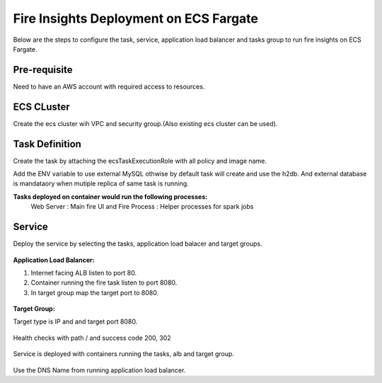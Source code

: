 Fire Insights Deployment on ECS Fargate
=======================================

Below are the steps to configure the task, service, application load balancer and tasks group to run fire insights on ECS Fargate.


Pre-requisite
--------

Need to have an AWS account with required access to resources.


ECS CLuster
----------

Create the ecs cluster wih VPC and security group.(Also existing ecs cluster can be used).

.. figure:: ../../../_assets/aws/ecs-fargate-sparkflows-deployment/ecs-cluster.png
   :alt: aws
   :width: 60%


Task Definition
--------------
Create the task by attaching the ecsTaskExecutionRole with all policy and image name.

Add the ENV variable to use external MySQL othwise by default task will create and use the h2db. And external database is mandataory when mutiple replica of same task is running.


**Tasks deployed on container would run the following processes:**
 Web Server : Main fire UI and Fire Process : Helper processes for spark jobs


.. figure:: ../../../_assets/aws/ecs-fargate-sparkflows-deployment/task-definition.png
   :alt: aws
   :width: 60%
   

Service
-------
Deploy the service by selecting the tasks, application load balacer and target groups.

.. figure:: ../../../_assets/aws/ecs-fargate-sparkflows-deployment/ecs-service.png
   :alt: aws
   :width: 60%
   

**Application Load Balancer:**


1. Internet facing ALB listen to port 80.
2. Container running the fire task listen to port 8080.
3. In target group map the target port to 8080.
   

.. figure:: ../../../_assets/aws/ecs-fargate-sparkflows-deployment/ecs-alb.png
      :alt: aws
      :width: 60%
   
**Target Group:**

 
Target type is IP and and target port 8080.
 
 
.. figure:: ../../../_assets/aws/ecs-fargate-sparkflows-deployment/ecs-tg-1.png
   :alt: aws
   :width: 60%
   

Health checks with path / and success code 200, 302
  
.. figure:: ../../../_assets/aws/ecs-fargate-sparkflows-deployment/ecs-tg-2.png
   :alt: aws
   :width: 60%





Service is deployed with containers running the tasks, alb and target group.

.. figure:: ../../../_assets/aws/ecs-fargate-sparkflows-deployment/ecs-alb-1.png
   :alt: aws
   :width: 60%
      

Use the DNS Name from running application load balancer.
  
  
  



